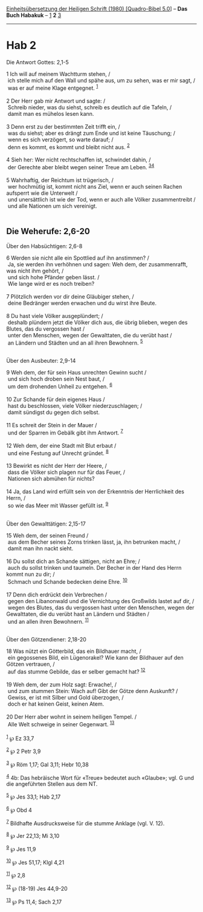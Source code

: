 :PROPERTIES:
:ID:       78cc9af6-4745-407c-aa36-4922e2142a9e
:END:
<<navbar>>
[[../index.html][Einheitsübersetzung der Heiligen Schrift (1980)
[Quadro-Bibel 5.0]]] -- *Das Buch Habakuk* -- [[file:Hab_1.html][1]] *2*
[[file:Hab_3.html][3]]

--------------

* Hab 2
  :PROPERTIES:
  :CUSTOM_ID: hab-2
  :END:

<<verses>>

<<v1>>
**** Die Antwort Gottes: 2,1-5
     :PROPERTIES:
     :CUSTOM_ID: die-antwort-gottes-21-5
     :END:
1 Ich will auf meinem Wachtturm stehen, /\\
 ich stelle mich auf den Wall und spähe aus, um zu sehen, was er mir
sagt, /\\
 was er auf meine Klage entgegnet. ^{[[#fn1][1]]}\\
\\

<<v2>>
2 Der Herr gab mir Antwort und sagte: /\\
 Schreib nieder, was du siehst, schreib es deutlich auf die Tafeln, /\\
 damit man es mühelos lesen kann.\\
\\

<<v3>>
3 Denn erst zu der bestimmten Zeit trifft ein, /\\
 was du siehst; aber es drängt zum Ende und ist keine Täuschung; /\\
 wenn es sich verzögert, so warte darauf; /\\
 denn es kommt, es kommt und bleibt nicht aus. ^{[[#fn2][2]]}\\
\\

<<v4>>
4 Sieh her: Wer nicht rechtschaffen ist, schwindet dahin, /\\
 der Gerechte aber bleibt wegen seiner Treue am Leben.
^{[[#fn3][3]][[#fn4][4]]}\\
\\

<<v5>>
5 Wahrhaftig, der Reichtum ist trügerisch, /\\
 wer hochmütig ist, kommt nicht ans Ziel, wenn er auch seinen Rachen
aufsperrt wie die Unterwelt /\\
 und unersättlich ist wie der Tod, wenn er auch alle Völker
zusammentreibt /\\
 und alle Nationen um sich vereinigt.\\
\\

<<v6>>
** Die Weherufe: 2,6-20
   :PROPERTIES:
   :CUSTOM_ID: die-weherufe-26-20
   :END:
**** Über den Habsüchtigen: 2,6-8
     :PROPERTIES:
     :CUSTOM_ID: über-den-habsüchtigen-26-8
     :END:
6 Werden sie nicht alle ein Spottlied auf ihn anstimmen? /\\
 Ja, sie werden ihn verhöhnen und sagen: Weh dem, der zusammenrafft, was
nicht ihm gehört, /\\
 und sich hohe Pfänder geben lässt. /\\
 Wie lange wird er es noch treiben?\\
\\

<<v7>>
7 Plötzlich werden vor dir deine Gläubiger stehen, /\\
 deine Bedränger werden erwachen und du wirst ihre Beute.\\
\\

<<v8>>
8 Du hast viele Völker ausgeplündert; /\\
 deshalb plündern jetzt die Völker dich aus, die übrig blieben, wegen
des Blutes, das du vergossen hast /\\
 unter den Menschen, wegen der Gewalttaten, die du verübt hast /\\
 an Ländern und Städten und an all ihren Bewohnern. ^{[[#fn5][5]]}\\
\\

<<v9>>
**** Über den Ausbeuter: 2,9-14
     :PROPERTIES:
     :CUSTOM_ID: über-den-ausbeuter-29-14
     :END:
9 Weh dem, der für sein Haus unrechten Gewinn sucht /\\
 und sich hoch droben sein Nest baut, /\\
 um dem drohenden Unheil zu entgehen. ^{[[#fn6][6]]}\\
\\

<<v10>>
10 Zur Schande für dein eigenes Haus /\\
 hast du beschlossen, viele Völker niederzuschlagen; /\\
 damit sündigst du gegen dich selbst.\\
\\

<<v11>>
11 Es schreit der Stein in der Mauer /\\
 und der Sparren im Gebälk gibt ihm Antwort. ^{[[#fn7][7]]}\\
\\

<<v12>>
12 Weh dem, der eine Stadt mit Blut erbaut /\\
 und eine Festung auf Unrecht gründet. ^{[[#fn8][8]]}\\
\\

<<v13>>
13 Bewirkt es nicht der Herr der Heere, /\\
 dass die Völker sich plagen nur für das Feuer, /\\
 Nationen sich abmühen für nichts?\\
\\

<<v14>>
14 Ja, das Land wird erfüllt sein von der Erkenntnis der Herrlichkeit
des Herrn, /\\
 so wie das Meer mit Wasser gefüllt ist. ^{[[#fn9][9]]}\\
\\

<<v15>>
**** Über den Gewalttätigen: 2,15-17
     :PROPERTIES:
     :CUSTOM_ID: über-den-gewalttätigen-215-17
     :END:
15 Weh dem, der seinen Freund /\\
 aus dem Becher seines Zorns trinken lässt, ja, ihn betrunken macht, /\\
 damit man ihn nackt sieht.\\
\\

<<v16>>
16 Du sollst dich an Schande sättigen, nicht an Ehre; /\\
 auch du sollst trinken und taumeln. Der Becher in der Hand des Herrn
kommt nun zu dir; /\\
 Schmach und Schande bedecken deine Ehre. ^{[[#fn10][10]]}\\
\\

<<v17>>
17 Denn dich erdrückt dein Verbrechen /\\
 gegen den Libanonwald und die Vernichtung des Großwilds lastet auf dir,
/\\
 wegen des Blutes, das du vergossen hast unter den Menschen, wegen der
Gewalttaten, die du verübt hast an Ländern und Städten /\\
 und an allen ihren Bewohnern. ^{[[#fn11][11]]}\\
\\

<<v18>>
**** Über den Götzendiener: 2,18-20
     :PROPERTIES:
     :CUSTOM_ID: über-den-götzendiener-218-20
     :END:
18 Was nützt ein Götterbild, das ein Bildhauer macht, /\\
 ein gegossenes Bild, ein Lügenorakel? Wie kann der Bildhauer auf den
Götzen vertrauen, /\\
 auf das stumme Gebilde, das er selber gemacht hat? ^{[[#fn12][12]]}\\
\\

<<v19>>
19 Weh dem, der zum Holz sagt: Erwache!, /\\
 und zum stummen Stein: Wach auf! Gibt der Götze denn Auskunft? /\\
 Gewiss, er ist mit Silber und Gold überzogen, /\\
 doch er hat keinen Geist, keinen Atem.\\
\\

<<v20>>
20 Der Herr aber wohnt in seinem heiligen Tempel. /\\
 Alle Welt schweige in seiner Gegenwart. ^{[[#fn13][13]]}\\
\\

^{[[#fnm1][1]]} ℘ Ez 33,7

^{[[#fnm2][2]]} ℘ 2 Petr 3,9

^{[[#fnm3][3]]} ℘ Röm 1,17; Gal 3,11; Hebr 10,38

^{[[#fnm4][4]]} 4b: Das hebräische Wort für «Treue» bedeutet auch
«Glaube»; vgl. G und die angeführten Stellen aus dem NT.

^{[[#fnm5][5]]} ℘ Jes 33,1; Hab 2,17

^{[[#fnm6][6]]} ℘ Obd 4

^{[[#fnm7][7]]} Bildhafte Ausdrucksweise für die stumme Anklage (vgl. V.
12).

^{[[#fnm8][8]]} ℘ Jer 22,13; Mi 3,10

^{[[#fnm9][9]]} ℘ Jes 11,9

^{[[#fnm10][10]]} ℘ Jes 51,17; Klgl 4,21

^{[[#fnm11][11]]} ℘ 2,8

^{[[#fnm12][12]]} ℘ (18-19) Jes 44,9-20

^{[[#fnm13][13]]} ℘ Ps 11,4; Sach 2,17
